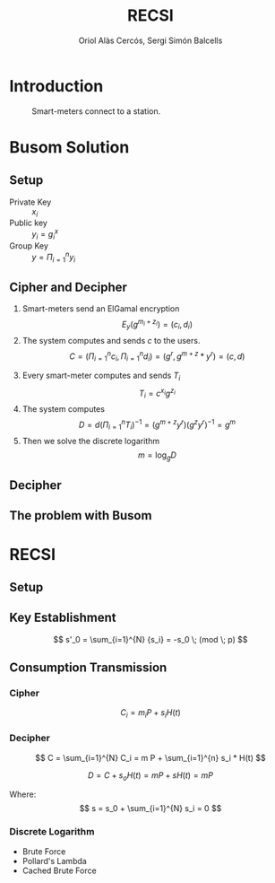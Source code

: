 #+TITLE: RECSI
#+author: Oriol Alàs Cercós, Sergi Simón Balcells

#+REVEAL_INIT_OPTIONS: slideNumber:"c/t"
#+OPTIONS: toc:nil

* Introduction

#+caption: Smart-meters connect to a station.
[[file:img/smartmeter.png]]

#+begin_comment
Put some images, maybe?

- Selling personal information.
- Can be used for other purposes than predicting the energy
  consumption in a day.
#+end_comment

* Busom Solution
** Setup
- Private Key :: $x_i$
- Public key :: $y_i = g^x_i$
- Group Key :: $y = \Pi_{i=1}^n y_i$

#+begin_comment
Server checks that everyone is who say it is.
#+end_comment
** Cipher and Decipher
1. Smart-meters send an ElGamal encryption
   \[ E_y(g^{m_i + z_i}) = (c_i, d_i) \]
2. The system computes and sends $c$ to the users.
   \[ C = (\Pi _{i=1}^{n} c_i, \Pi _{i=1}^{n} d_i) = (g^r, g^{m + z} * y^{r}) = (c, d) \]
#+REVEAL: split
3. [@3] Every smart-meter computes and sends $T_i$
   \[ T_i = c^{x_i} g^{z_i} \]
4. The system computes
   \[ D = d  (\Pi _{i=1}^{n} T_i)^{-1} = (g^{m+z}  y^r)  (g^{z}  y^r)^{-1} = g^m \]
5. Then we solve the discrete logarithm
   \[ m = \log_g D \]

** Decipher
** The problem with Busom
#+begin_comment
Explain that
- An attacker can get every two rounds a message from one person,
  discarding every other message
#+end_comment
* RECSI
** Setup
#+begin_comment
- Elliptic Curve (p192) with the generator.
- Hash function (SHA-256)
#+end_comment
** Key Establishment

\[ s'_0 = \sum_{i=1}^{N} {s_i} = -s_0 \; (mod \; p) \]

#+begin_comment
- Use Busom as it can not be exploited to get personal information.
#+end_comment
** Consumption Transmission
*** Cipher
\[ C_i =  m_i P + s_i H(t) \]

*** Decipher
\[ C =  \sum_{i=1}^{N} C_i = m P + \sum_{i=1}^{n} s_i  * H(t) \]

\[ D = C + s_o H(t) = m P + s H(t) = m P \]

Where:
\[ s = s_0 + \sum_{i=1}^{N} s_i = 0 \]

*** Discrete Logarithm
- Brute Force
- Pollard's Lambda
- Cached Brute Force

#+begin_comment
Explain that the discrete logarithm is solvable because
the message is always small (adding all of them can't be higher than 10000).
#+end_comment
